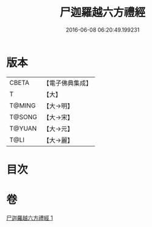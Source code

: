#+TITLE: 尸迦羅越六方禮經 
#+DATE: 2016-06-08 06:20:49.199231

* 版本
 |     CBETA|【電子佛典集成】|
 |         T|【大】     |
 |    T@MING|【大→明】   |
 |    T@SONG|【大→宋】   |
 |    T@YUAN|【大→元】   |
 |      T@LI|【大→麗】   |

* 目次

* 卷
[[file:KR6a0016_001.txt][尸迦羅越六方禮經 1]]

